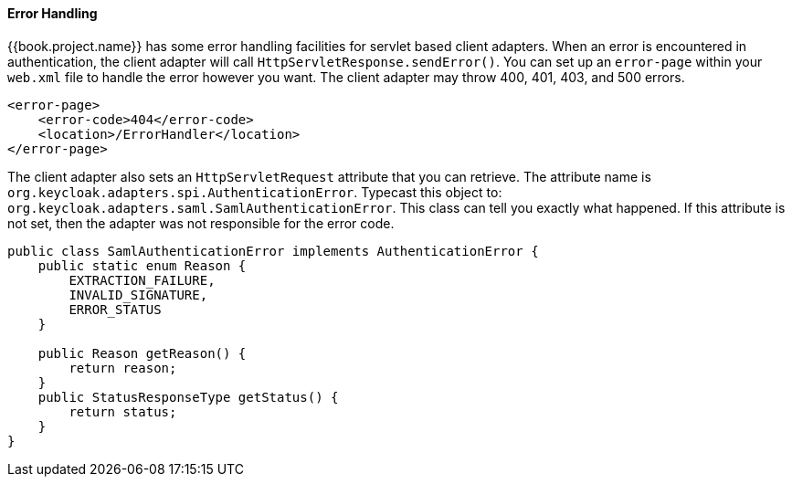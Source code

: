 
==== Error Handling

{{book.project.name}} has some error handling facilities for servlet based client adapters.
When an error is encountered in authentication, the client adapter will call `HttpServletResponse.sendError()`.
You can set up an `error-page` within your `web.xml` file to handle the error however you want.
The client adapter may throw 400, 401, 403, and 500 errors.


[source,xml]
----
<error-page>
    <error-code>404</error-code>
    <location>/ErrorHandler</location>
</error-page>
----    

The client adapter also sets an `HttpServletRequest` attribute that you can retrieve.
The attribute name is `org.keycloak.adapters.spi.AuthenticationError`.
Typecast this object to: `org.keycloak.adapters.saml.SamlAuthenticationError`.
This class can tell you exactly what happened.
If this attribute is not set, then the adapter was not responsible for the error code. 


[source,xml]
----
public class SamlAuthenticationError implements AuthenticationError {
    public static enum Reason {
        EXTRACTION_FAILURE,
        INVALID_SIGNATURE,
        ERROR_STATUS
    }

    public Reason getReason() {
        return reason;
    }
    public StatusResponseType getStatus() {
        return status;
    }
}
----    
